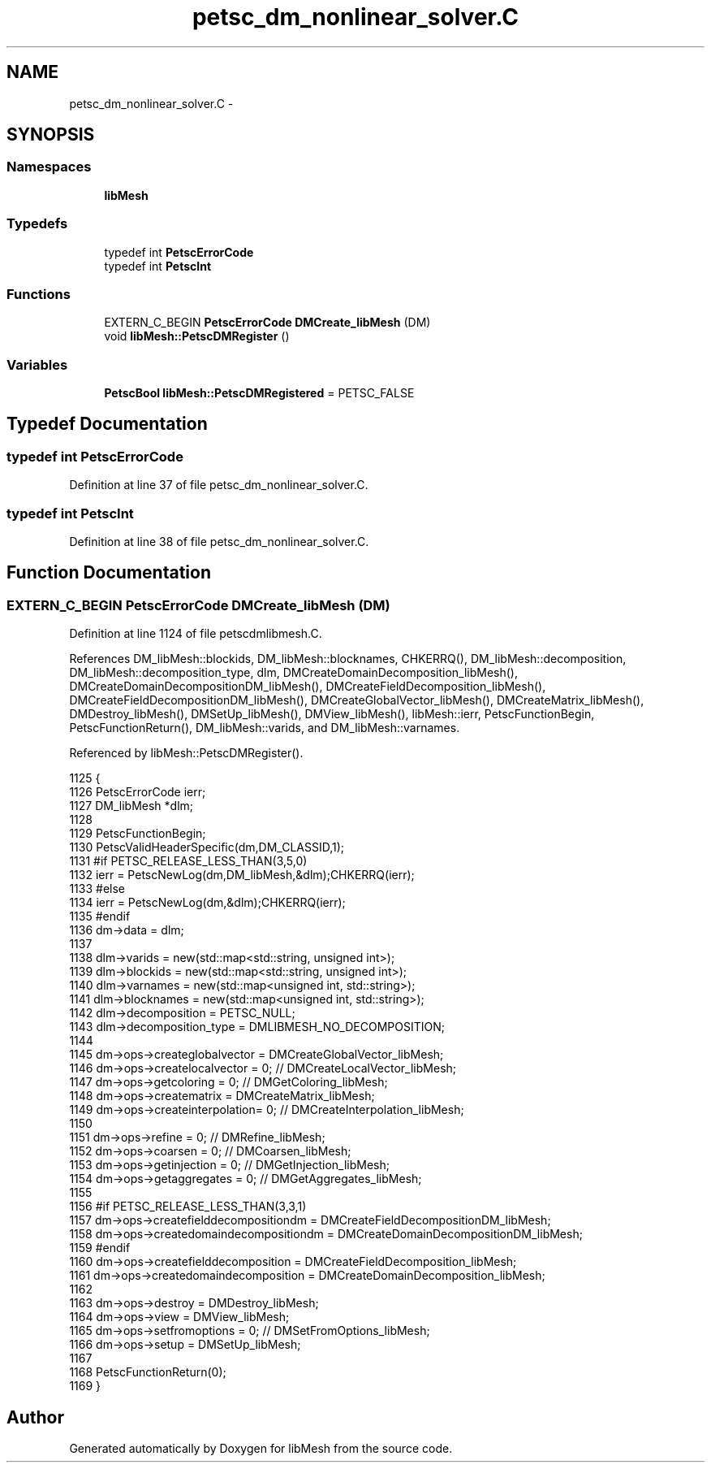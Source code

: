 .TH "petsc_dm_nonlinear_solver.C" 3 "Tue May 6 2014" "libMesh" \" -*- nroff -*-
.ad l
.nh
.SH NAME
petsc_dm_nonlinear_solver.C \- 
.SH SYNOPSIS
.br
.PP
.SS "Namespaces"

.in +1c
.ti -1c
.RI "\fBlibMesh\fP"
.br
.in -1c
.SS "Typedefs"

.in +1c
.ti -1c
.RI "typedef int \fBPetscErrorCode\fP"
.br
.ti -1c
.RI "typedef int \fBPetscInt\fP"
.br
.in -1c
.SS "Functions"

.in +1c
.ti -1c
.RI "EXTERN_C_BEGIN \fBPetscErrorCode\fP \fBDMCreate_libMesh\fP (DM)"
.br
.ti -1c
.RI "void \fBlibMesh::PetscDMRegister\fP ()"
.br
.in -1c
.SS "Variables"

.in +1c
.ti -1c
.RI "\fBPetscBool\fP \fBlibMesh::PetscDMRegistered\fP = PETSC_FALSE"
.br
.in -1c
.SH "Typedef Documentation"
.PP 
.SS "typedef int \fBPetscErrorCode\fP"

.PP
Definition at line 37 of file petsc_dm_nonlinear_solver\&.C\&.
.SS "typedef int \fBPetscInt\fP"

.PP
Definition at line 38 of file petsc_dm_nonlinear_solver\&.C\&.
.SH "Function Documentation"
.PP 
.SS "EXTERN_C_BEGIN \fBPetscErrorCode\fP DMCreate_libMesh (DM)"

.PP
Definition at line 1124 of file petscdmlibmesh\&.C\&.
.PP
References DM_libMesh::blockids, DM_libMesh::blocknames, CHKERRQ(), DM_libMesh::decomposition, DM_libMesh::decomposition_type, dlm, DMCreateDomainDecomposition_libMesh(), DMCreateDomainDecompositionDM_libMesh(), DMCreateFieldDecomposition_libMesh(), DMCreateFieldDecompositionDM_libMesh(), DMCreateGlobalVector_libMesh(), DMCreateMatrix_libMesh(), DMDestroy_libMesh(), DMSetUp_libMesh(), DMView_libMesh(), libMesh::ierr, PetscFunctionBegin, PetscFunctionReturn(), DM_libMesh::varids, and DM_libMesh::varnames\&.
.PP
Referenced by libMesh::PetscDMRegister()\&.
.PP
.nf
1125 {
1126   PetscErrorCode ierr;
1127   DM_libMesh     *dlm;
1128 
1129   PetscFunctionBegin;
1130   PetscValidHeaderSpecific(dm,DM_CLASSID,1);
1131 #if PETSC_RELEASE_LESS_THAN(3,5,0)
1132   ierr = PetscNewLog(dm,DM_libMesh,&dlm);CHKERRQ(ierr);
1133 #else
1134   ierr = PetscNewLog(dm,&dlm);CHKERRQ(ierr);
1135 #endif
1136   dm->data = dlm;
1137 
1138   dlm->varids     = new(std::map<std::string, unsigned int>);
1139   dlm->blockids   = new(std::map<std::string, unsigned int>);
1140   dlm->varnames   = new(std::map<unsigned int, std::string>);
1141   dlm->blocknames = new(std::map<unsigned int, std::string>);
1142   dlm->decomposition   = PETSC_NULL;
1143   dlm->decomposition_type  = DMLIBMESH_NO_DECOMPOSITION;
1144 
1145   dm->ops->createglobalvector = DMCreateGlobalVector_libMesh;
1146   dm->ops->createlocalvector  = 0; // DMCreateLocalVector_libMesh;
1147   dm->ops->getcoloring        = 0; // DMGetColoring_libMesh;
1148   dm->ops->creatematrix       = DMCreateMatrix_libMesh;
1149   dm->ops->createinterpolation= 0; // DMCreateInterpolation_libMesh;
1150 
1151   dm->ops->refine             = 0; // DMRefine_libMesh;
1152   dm->ops->coarsen            = 0; // DMCoarsen_libMesh;
1153   dm->ops->getinjection       = 0; // DMGetInjection_libMesh;
1154   dm->ops->getaggregates      = 0; // DMGetAggregates_libMesh;
1155 
1156 #if PETSC_RELEASE_LESS_THAN(3,3,1)
1157   dm->ops->createfielddecompositiondm  = DMCreateFieldDecompositionDM_libMesh;
1158   dm->ops->createdomaindecompositiondm = DMCreateDomainDecompositionDM_libMesh;
1159 #endif
1160   dm->ops->createfielddecomposition    = DMCreateFieldDecomposition_libMesh;
1161   dm->ops->createdomaindecomposition   = DMCreateDomainDecomposition_libMesh;
1162 
1163   dm->ops->destroy            = DMDestroy_libMesh;
1164   dm->ops->view               = DMView_libMesh;
1165   dm->ops->setfromoptions     = 0; // DMSetFromOptions_libMesh;
1166   dm->ops->setup              = DMSetUp_libMesh;
1167 
1168   PetscFunctionReturn(0);
1169 }
.fi
.SH "Author"
.PP 
Generated automatically by Doxygen for libMesh from the source code\&.
